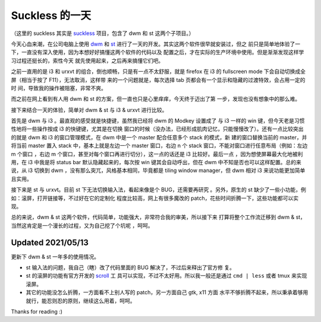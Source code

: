 Suckless 的一天
===============

（这里的 suckless 其实是 `suckless <https://suckless.org/>`_ 项目，包含了 dwm
和 st 这两个子项目。）

今天心血来潮，在公司电脑上使用 `dwm <https://dwm.suckless.org/>`_ 和 `st
<https://st.suckless.org/>`_ 进行了一天的开发。其实这两个软件很早就安装过，但之
前只是简单地体验了一下，一直没有深入使用，因为本想好好搞懂这两个软件的代码以及
配置之后，才在实际的生产环境中使用。但是渐渐发现这样学习过程还挺长的，索性今天
就先使用起来，之后再来搞懂它们吧。 

之前一直用的是 i3 和 urxvt 的组合，倒也顺畅，只是有一点不太舒服，就是 firefox
在 i3 的 fullscreen mode 下会自动切换成全屏（相当于按了 F11），无法取消，这样带
来的一个问题就是，每次选择 tab 页都会有一个显示和隐藏的过渡特效，会占用一定的时
间，导致我的操作被阻塞，非常不爽。 

而之前在网上看到有人用 dwm 和 st 的方案，但一直也只是心里痒痒，今天终于迈出了第
一步，发现也没有想象中的那么难。

接下来结合一天的体验，简单对 dwm & st 与 i3 & urxvt 进行比较。

首先是 dwm 与 i3 。最直观的感受就是快捷键，虽然我已经将 dwm 的 Modkey 设置成了
与 i3 一样的 win 键，但今天老是习惯性地将一些操作按成 i3 的快键键，尤其是在切换
窗口的时候（没办法，已经形成肌肉记忆，只能慢慢改了）。还有一点比较突出的就是
dwm 和 i3 的窗口管理模式，在 dwm 中是一个 master 配合任意多个 stack 的模式，新
建的窗口替换当前的 master，并将当前 master 置入 stack 中，基本上就是左边一个
master 窗口，右边 n 个 stack 窗口，不能对窗口进行任意布局（例如：左边 m 个窗口
，右边 m 个窗口，甚至对每个窗口再进行切分），这一点的话还是 i3 比较好。最后一点
，因为想使屏幕最大化地被利用，在 i3 中我是将 status bar 默认隐藏起来的，每次按
win 键其会自动呼出，但在 dwm 中不知是否也可以这样配置。总的来说，从 i3 切换到
dwm ，没有那么突兀，风格基本相同，毕竟都是 tiling window manager，但 dwm 相对
i3 来说功能更加简单且实用。

接下来是 st 与 urxvt。目前 st 下无法切换输入法，看起来像是个 BUG，还需要再研究
。另外，原生的 st 缺少了一些小功能，例如：滚屏，打开链接等，不过好在它的定制化
程度比较高，网上有很多魔改的 patch，花些时间折腾一下，这些功能都可以实现。

总的来说，dwm & st 这两个软件，代码简单，功能强大，非常符合我的审美，所以接下来
打算将整个工作流迁移到 dwm & st，当然这肯定是一个漫长的过程，又为自己挖了个坑呢
，呵呵。

Updated 2021/05/13
------------------

更新下 dwm & st 一年多的使用情况。

- st 输入法的问题，我自己（瞎）改了代码里面的 BUG 解决了，不过后来释出了官方修
  复。

- st 的滚屏的功能有官方开发的 `scroll <https://tools.suckless.org/scroll/>`_ 工
  具可以实现，不过不太好用。所以我一般还是通过 ``cmd | less`` 或者 tmux 来实现
  滚屏。

- 其它的功能没怎么折腾，一方面看不上别人写的 patch，另一方面自己 gtk, x11 方面
  水平不够折腾不起来，所以秉承着够用就行，能忍则忍的原则，继续这么用着，呵呵。

Thanks for reading :)
